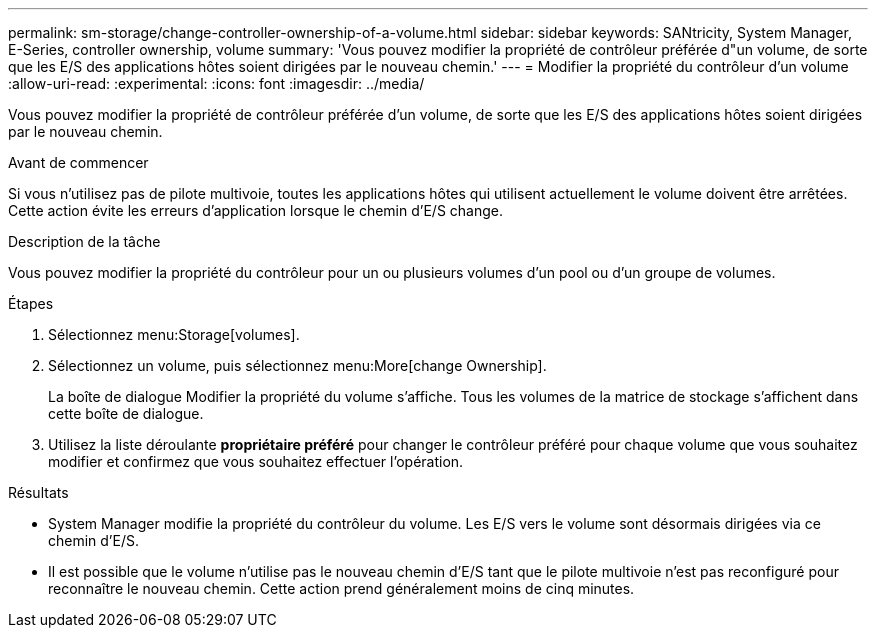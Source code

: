 ---
permalink: sm-storage/change-controller-ownership-of-a-volume.html 
sidebar: sidebar 
keywords: SANtricity, System Manager, E-Series, controller ownership, volume 
summary: 'Vous pouvez modifier la propriété de contrôleur préférée d"un volume, de sorte que les E/S des applications hôtes soient dirigées par le nouveau chemin.' 
---
= Modifier la propriété du contrôleur d'un volume
:allow-uri-read: 
:experimental: 
:icons: font
:imagesdir: ../media/


[role="lead"]
Vous pouvez modifier la propriété de contrôleur préférée d'un volume, de sorte que les E/S des applications hôtes soient dirigées par le nouveau chemin.

.Avant de commencer
Si vous n'utilisez pas de pilote multivoie, toutes les applications hôtes qui utilisent actuellement le volume doivent être arrêtées. Cette action évite les erreurs d'application lorsque le chemin d'E/S change.

.Description de la tâche
Vous pouvez modifier la propriété du contrôleur pour un ou plusieurs volumes d'un pool ou d'un groupe de volumes.

.Étapes
. Sélectionnez menu:Storage[volumes].
. Sélectionnez un volume, puis sélectionnez menu:More[change Ownership].
+
La boîte de dialogue Modifier la propriété du volume s'affiche. Tous les volumes de la matrice de stockage s'affichent dans cette boîte de dialogue.

. Utilisez la liste déroulante *propriétaire préféré* pour changer le contrôleur préféré pour chaque volume que vous souhaitez modifier et confirmez que vous souhaitez effectuer l'opération.


.Résultats
* System Manager modifie la propriété du contrôleur du volume. Les E/S vers le volume sont désormais dirigées via ce chemin d'E/S.
* Il est possible que le volume n'utilise pas le nouveau chemin d'E/S tant que le pilote multivoie n'est pas reconfiguré pour reconnaître le nouveau chemin. Cette action prend généralement moins de cinq minutes.

